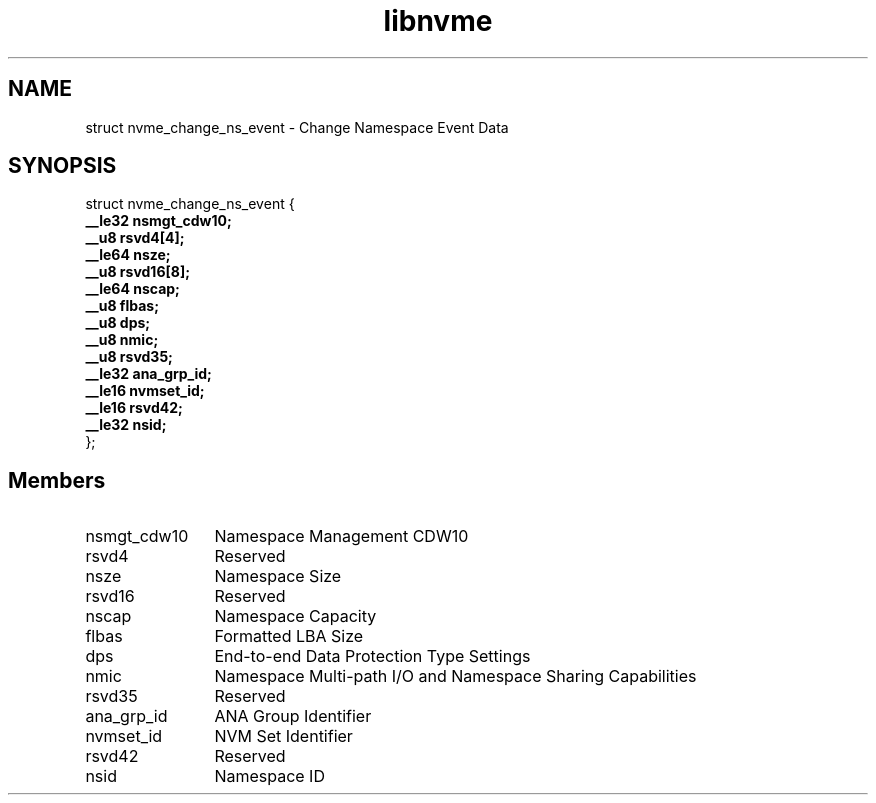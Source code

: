 .TH "libnvme" 9 "struct nvme_change_ns_event" "March 2025" "API Manual" LINUX
.SH NAME
struct nvme_change_ns_event \- Change Namespace Event Data
.SH SYNOPSIS
struct nvme_change_ns_event {
.br
.BI "    __le32 nsmgt_cdw10;"
.br
.BI "    __u8 rsvd4[4];"
.br
.BI "    __le64 nsze;"
.br
.BI "    __u8 rsvd16[8];"
.br
.BI "    __le64 nscap;"
.br
.BI "    __u8 flbas;"
.br
.BI "    __u8 dps;"
.br
.BI "    __u8 nmic;"
.br
.BI "    __u8 rsvd35;"
.br
.BI "    __le32 ana_grp_id;"
.br
.BI "    __le16 nvmset_id;"
.br
.BI "    __le16 rsvd42;"
.br
.BI "    __le32 nsid;"
.br
.BI "
};
.br

.SH Members
.IP "nsmgt_cdw10" 12
Namespace Management CDW10
.IP "rsvd4" 12
Reserved
.IP "nsze" 12
Namespace Size
.IP "rsvd16" 12
Reserved
.IP "nscap" 12
Namespace Capacity
.IP "flbas" 12
Formatted LBA Size
.IP "dps" 12
End-to-end Data Protection Type Settings
.IP "nmic" 12
Namespace Multi-path I/O and Namespace Sharing Capabilities
.IP "rsvd35" 12
Reserved
.IP "ana_grp_id" 12
ANA Group Identifier
.IP "nvmset_id" 12
NVM Set Identifier
.IP "rsvd42" 12
Reserved
.IP "nsid" 12
Namespace ID
